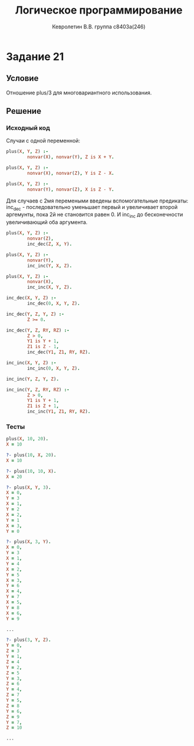#+TITLE:        Логическое программирование
#+AUTHOR:       Кевролетин В.В. группа с8403а(246)
#+EMAIL:        kevroletin@gmial.com
#+LANGUAGE:     russian
#+LATEX_HEADER: \usepackage[cm]{fullpage}

* Задание 21
** Условие

Отношение plus/3 для многовариантного использования. 
   
** Решение

*** Исходный код

Случаи с одной переменной:
    
#+begin_src prolog
plus(X, Y, Z) :-
        nonvar(X), nonvar(Y), Z is X + Y.

plus(X, Y, Z) :-
        nonvar(X), nonvar(Z), Y is Z - X.

plus(X, Y, Z) :-
        nonvar(Y), nonvar(Z), X is Z - Y.
#+end_src

Для случаев с 2мя перемеными введены вспомогательные предикаты:
inc_dec - последовательно уменьшает первый и увеличивает второй
аргемунты, пока 2й не становится равен 0.
И inc_inc до бесконечности увеличивающий оба аргумента.
        
#+begin_src prolog
plus(X, Y, Z) :-
        nonvar(Z),
        inc_dec(Z, X, Y).

plus(X, Y, Z) :-
        nonvar(Y),
        inc_inc(Y, X, Z).

plus(X, Y, Z) :-
        nonvar(X),
        inc_inc(X, Y, Z).

inc_dec(X, Y, Z) :-
        inc_dec(0, X, Y, Z).

inc_dec(Y, Z, Y, Z) :-
        Z >= 0.

inc_dec(Y, Z, RY, RZ) :-
        Z > 0,
        Y1 is Y + 1,
        Z1 is Z - 1,
        inc_dec(Y1, Z1, RY, RZ).

inc_inc(X, Y, Z) :-
        inc_inc(0, X, Y, Z).

inc_inc(Y, Z, Y, Z).

inc_inc(Y, Z, RY, RZ) :-
        Z > 0,
        Y1 is Y + 1,
        Z1 is Z + 1,
        inc_inc(Y1, Z1, RY, RZ).
#+end_src
        
*** Тесты

#+begin_src prolog
plus(X, 10, 20).
X = 10 

?- plus(10, X, 20).
X = 10 

?- plus(10, 10, X).
X = 20 

?- plus(X, Y, 3).
X = 0,
Y = 3 
X = 1,
Y = 2 
X = 2,
Y = 1 
X = 3,
Y = 0 

?- plus(X, 3, Y).
X = 0,
Y = 3 
X = 1,
Y = 4 
X = 2,
Y = 5 
X = 3,
Y = 6 
X = 4,
Y = 7 
X = 5,
Y = 8 
X = 6,
Y = 9 

...

?- plus(3, Y, Z).
Y = 0,
Z = 3 
Y = 1,
Z = 4 
Y = 2,
Z = 5 
Y = 3,
Z = 6 
Y = 4,
Z = 7 
Y = 5,
Z = 8 
Y = 6,
Z = 9 
Y = 7,
Z = 10

...
#+end_src
